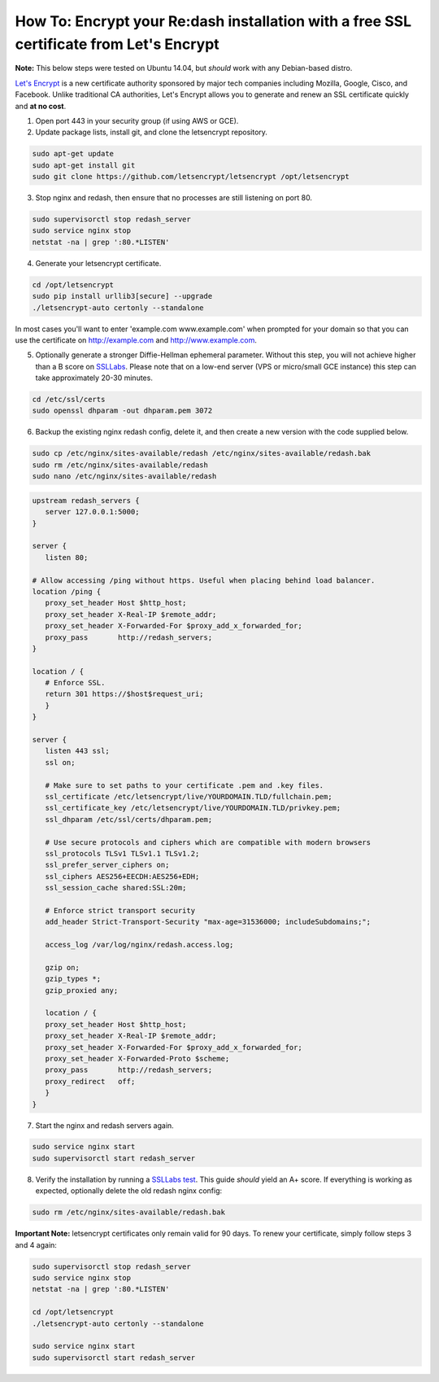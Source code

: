 How To: Encrypt your Re:dash installation with a free SSL certificate from Let's Encrypt
=================

**Note:** This below steps were tested on Ubuntu 14.04, but *should* work with any Debian-based distro.

`Let's Encrypt <https://letsencrypt.org/>`__ is a new certificate authority sponsored by major tech companies including Mozilla, Google, Cisco, and Facebook. Unlike traditional CA authorities, Let's Encrypt allows you to generate and renew an SSL certificate quickly and **at no cost**.

1. Open port 443 in your security group (if using AWS or GCE).

2. Update package lists, install git, and clone the letsencrypt repository.

.. code::

    sudo apt-get update
    sudo apt-get install git
    sudo git clone https://github.com/letsencrypt/letsencrypt /opt/letsencrypt


3. Stop nginx and redash, then ensure that no processes are still listening on port 80.

.. code::

    sudo supervisorctl stop redash_server
    sudo service nginx stop
    netstat -na | grep ':80.*LISTEN'


4. Generate your letsencrypt certificate.

.. code::

      cd /opt/letsencrypt
      sudo pip install urllib3[secure] --upgrade
      ./letsencrypt-auto certonly --standalone


In most cases you'll want to enter 'example.com www.example.com' when prompted for your domain so that you can use the certificate on http://example.com and http://www.example.com.

5. Optionally generate a stronger Diffie-Hellman ephemeral parameter. Without this step, you will not achieve higher than a B score on `SSLLabs <https://www.ssllabs.com/ssltest/>`__. Please note that on a low-end server (VPS or micro/small GCE instance) this step can take approximately 20-30 minutes.

.. code::

      cd /etc/ssl/certs
      sudo openssl dhparam -out dhparam.pem 3072


6. Backup the existing nginx redash config, delete it, and then create a new version with the code supplied below.

.. code::

      sudo cp /etc/nginx/sites-available/redash /etc/nginx/sites-available/redash.bak
      sudo rm /etc/nginx/sites-available/redash
      sudo nano /etc/nginx/sites-available/redash


.. code:: nginx

      upstream redash_servers {
         server 127.0.0.1:5000;
      }

      server {
         listen 80;

      # Allow accessing /ping without https. Useful when placing behind load balancer.
      location /ping {
         proxy_set_header Host $http_host;
         proxy_set_header X-Real-IP $remote_addr;
         proxy_set_header X-Forwarded-For $proxy_add_x_forwarded_for;
         proxy_pass       http://redash_servers;
      }

      location / {
         # Enforce SSL.
         return 301 https://$host$request_uri;
         }
      }

      server {
         listen 443 ssl;
         ssl on;

         # Make sure to set paths to your certificate .pem and .key files.
         ssl_certificate /etc/letsencrypt/live/YOURDOMAIN.TLD/fullchain.pem;
         ssl_certificate_key /etc/letsencrypt/live/YOURDOMAIN.TLD/privkey.pem;
         ssl_dhparam /etc/ssl/certs/dhparam.pem;

         # Use secure protocols and ciphers which are compatible with modern browsers
         ssl_protocols TLSv1 TLSv1.1 TLSv1.2;
         ssl_prefer_server_ciphers on;
         ssl_ciphers AES256+EECDH:AES256+EDH;
         ssl_session_cache shared:SSL:20m;
      
         # Enforce strict transport security
         add_header Strict-Transport-Security "max-age=31536000; includeSubdomains;";

         access_log /var/log/nginx/redash.access.log;

         gzip on;
         gzip_types *;
         gzip_proxied any;

         location / {
         proxy_set_header Host $http_host;
         proxy_set_header X-Real-IP $remote_addr;
         proxy_set_header X-Forwarded-For $proxy_add_x_forwarded_for;
         proxy_set_header X-Forwarded-Proto $scheme;
         proxy_pass       http://redash_servers;
         proxy_redirect   off;
         }
      }


7. Start the nginx and redash servers again.

.. code::

  sudo service nginx start
  sudo supervisorctl start redash_server


8. Verify the installation by running a `SSLLabs test <https://www.ssllabs.com/ssltest/>`__. This guide *should* yield an A+ score. If everything is working as expected, optionally delete the old redash nginx config:

.. code::

  sudo rm /etc/nginx/sites-available/redash.bak


**Important Note:** letsencrypt certificates only remain valid for 90 days. To renew your certificate, simply follow steps 3 and 4 again:

.. code::

  sudo supervisorctl stop redash_server
  sudo service nginx stop
  netstat -na | grep ':80.*LISTEN'

  cd /opt/letsencrypt
  ./letsencrypt-auto certonly --standalone
  
  sudo service nginx start
  sudo supervisorctl start redash_server
